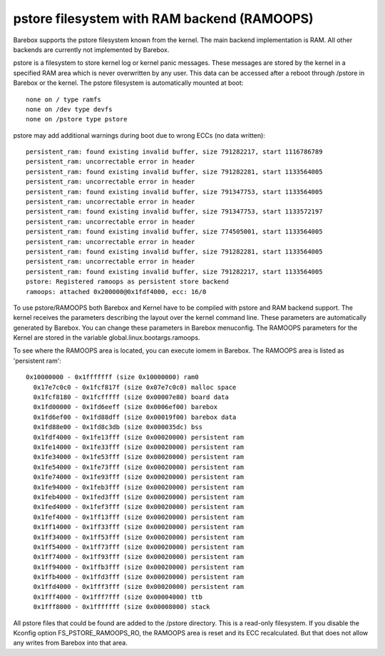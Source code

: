 .. index:: pstore (filesystem)

pstore filesystem with RAM backend (RAMOOPS)
============================================

Barebox supports the pstore filesystem known from the kernel. The main backend
implementation is RAM. All other backends are currently not implemented by
Barebox.

pstore is a filesystem to store kernel log or kernel panic messages. These
messages are stored by the kernel in a specified RAM area which is never
overwritten by any user. This data can be accessed after a reboot through
/pstore in Barebox or the kernel. The pstore filesystem is automatically mounted
at boot::

	none on / type ramfs
	none on /dev type devfs
	none on /pstore type pstore

pstore may add additional warnings during boot due to wrong ECCs (no data
written)::

	persistent_ram: found existing invalid buffer, size 791282217, start 1116786789
	persistent_ram: uncorrectable error in header
	persistent_ram: found existing invalid buffer, size 791282281, start 1133564005
	persistent_ram: uncorrectable error in header
	persistent_ram: found existing invalid buffer, size 791347753, start 1133564005
	persistent_ram: uncorrectable error in header
	persistent_ram: found existing invalid buffer, size 791347753, start 1133572197
	persistent_ram: uncorrectable error in header
	persistent_ram: found existing invalid buffer, size 774505001, start 1133564005
	persistent_ram: uncorrectable error in header
	persistent_ram: found existing invalid buffer, size 791282281, start 1133564005
	persistent_ram: uncorrectable error in header
	persistent_ram: found existing invalid buffer, size 791282217, start 1133564005
	pstore: Registered ramoops as persistent store backend
	ramoops: attached 0x200000@0x1fdf4000, ecc: 16/0

To use pstore/RAMOOPS both Barebox and Kernel have to be compiled with pstore
and RAM backend support. The kernel receives the parameters describing the
layout over the kernel command line. These parameters are automatically
generated by Barebox. You can change these parameters in Barebox menuconfig. The
RAMOOPS parameters for the Kernel are stored in the variable
global.linux.bootargs.ramoops.

To see where the RAMOOPS area is located, you can execute iomem in Barebox. The
RAMOOPS area is listed as 'persistent ram'::

  0x10000000 - 0x1fffffff (size 0x10000000) ram0
    0x17e7c0c0 - 0x1fcf817f (size 0x07e7c0c0) malloc space
    0x1fcf8180 - 0x1fcfffff (size 0x00007e80) board data
    0x1fd00000 - 0x1fd6eeff (size 0x0006ef00) barebox
    0x1fd6ef00 - 0x1fd88dff (size 0x00019f00) barebox data
    0x1fd88e00 - 0x1fd8c3db (size 0x000035dc) bss
    0x1fdf4000 - 0x1fe13fff (size 0x00020000) persistent ram
    0x1fe14000 - 0x1fe33fff (size 0x00020000) persistent ram
    0x1fe34000 - 0x1fe53fff (size 0x00020000) persistent ram
    0x1fe54000 - 0x1fe73fff (size 0x00020000) persistent ram
    0x1fe74000 - 0x1fe93fff (size 0x00020000) persistent ram
    0x1fe94000 - 0x1feb3fff (size 0x00020000) persistent ram
    0x1feb4000 - 0x1fed3fff (size 0x00020000) persistent ram
    0x1fed4000 - 0x1fef3fff (size 0x00020000) persistent ram
    0x1fef4000 - 0x1ff13fff (size 0x00020000) persistent ram
    0x1ff14000 - 0x1ff33fff (size 0x00020000) persistent ram
    0x1ff34000 - 0x1ff53fff (size 0x00020000) persistent ram
    0x1ff54000 - 0x1ff73fff (size 0x00020000) persistent ram
    0x1ff74000 - 0x1ff93fff (size 0x00020000) persistent ram
    0x1ff94000 - 0x1ffb3fff (size 0x00020000) persistent ram
    0x1ffb4000 - 0x1ffd3fff (size 0x00020000) persistent ram
    0x1ffd4000 - 0x1fff3fff (size 0x00020000) persistent ram
    0x1fff4000 - 0x1fff7fff (size 0x00004000) ttb
    0x1fff8000 - 0x1fffffff (size 0x00008000) stack

All pstore files that could be found are added to the /pstore directory. This is
a read-only filesystem. If you disable the Kconfig option FS_PSTORE_RAMOOPS_RO,
the RAMOOPS area is reset and its ECC recalculated. But that does not allow any
writes from Barebox into that area.
